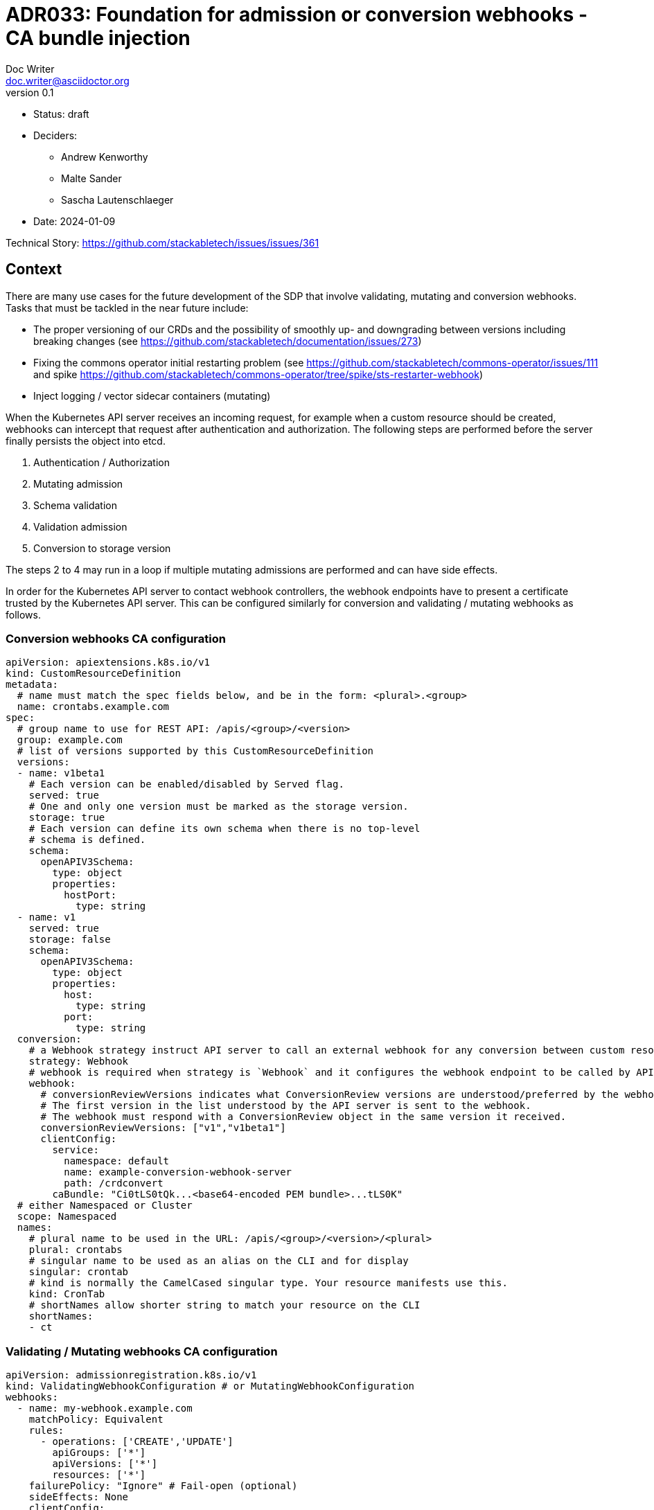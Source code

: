 = ADR033: Foundation for admission or conversion webhooks - CA bundle injection
Doc Writer <doc.writer@asciidoctor.org>
v0.1
:status: draft
:date: 2024-01-09

* Status: {status}
* Deciders:
** Andrew Kenworthy
** Malte Sander
** Sascha Lautenschlaeger
* Date: {date}

Technical Story: https://github.com/stackabletech/issues/issues/361

== Context

There are many use cases for the future development of the SDP that involve validating, mutating and conversion webhooks. Tasks that must be tackled in the near future include:

- The proper versioning of our CRDs and the possibility of smoothly up- and downgrading between versions including breaking changes (see https://github.com/stackabletech/documentation/issues/273)
- Fixing the commons operator initial restarting problem (see https://github.com/stackabletech/commons-operator/issues/111 and spike https://github.com/stackabletech/commons-operator/tree/spike/sts-restarter-webhook)
- Inject logging / vector sidecar containers (mutating)

When the Kubernetes API server receives an incoming request, for example when a custom resource should be created, webhooks can intercept that request after authentication and authorization. The following steps are performed before the server finally persists the object into etcd.

1. Authentication / Authorization
2. Mutating admission
3. Schema validation
4. Validation admission
5. Conversion to storage version

The steps 2 to 4 may run in a loop if multiple mutating admissions are performed and can have side effects.

In order for the Kubernetes API server to contact webhook controllers, the webhook endpoints have to present a certificate trusted by the Kubernetes API server. This can be configured similarly for conversion and validating / mutating webhooks as follows.

=== Conversion webhooks CA configuration

[source,yaml]
----
apiVersion: apiextensions.k8s.io/v1
kind: CustomResourceDefinition
metadata:
  # name must match the spec fields below, and be in the form: <plural>.<group>
  name: crontabs.example.com
spec:
  # group name to use for REST API: /apis/<group>/<version>
  group: example.com
  # list of versions supported by this CustomResourceDefinition
  versions:
  - name: v1beta1
    # Each version can be enabled/disabled by Served flag.
    served: true
    # One and only one version must be marked as the storage version.
    storage: true
    # Each version can define its own schema when there is no top-level
    # schema is defined.
    schema:
      openAPIV3Schema:
        type: object
        properties:
          hostPort:
            type: string
  - name: v1
    served: true
    storage: false
    schema:
      openAPIV3Schema:
        type: object
        properties:
          host:
            type: string
          port:
            type: string
  conversion:
    # a Webhook strategy instruct API server to call an external webhook for any conversion between custom resources.
    strategy: Webhook
    # webhook is required when strategy is `Webhook` and it configures the webhook endpoint to be called by API server.
    webhook:
      # conversionReviewVersions indicates what ConversionReview versions are understood/preferred by the webhook.
      # The first version in the list understood by the API server is sent to the webhook.
      # The webhook must respond with a ConversionReview object in the same version it received.
      conversionReviewVersions: ["v1","v1beta1"]
      clientConfig:
        service:
          namespace: default
          name: example-conversion-webhook-server
          path: /crdconvert
        caBundle: "Ci0tLS0tQk...<base64-encoded PEM bundle>...tLS0K"
  # either Namespaced or Cluster
  scope: Namespaced
  names:
    # plural name to be used in the URL: /apis/<group>/<version>/<plural>
    plural: crontabs
    # singular name to be used as an alias on the CLI and for display
    singular: crontab
    # kind is normally the CamelCased singular type. Your resource manifests use this.
    kind: CronTab
    # shortNames allow shorter string to match your resource on the CLI
    shortNames:
    - ct
----

=== Validating / Mutating webhooks CA configuration

[source,yaml]
----
apiVersion: admissionregistration.k8s.io/v1
kind: ValidatingWebhookConfiguration # or MutatingWebhookConfiguration
webhooks:
  - name: my-webhook.example.com
    matchPolicy: Equivalent
    rules:
      - operations: ['CREATE','UPDATE']
        apiGroups: ['*']
        apiVersions: ['*']
        resources: ['*']
    failurePolicy: "Ignore" # Fail-open (optional)
    sideEffects: None
    clientConfig:
      service:
        namespace: default
        name: example-validation-webhook-server # or example-mutating-webhook-server
        path: /validate # or /mutate
      caBundle: "Ci0tLS0tQk...<base64-encoded PEM bundle>...tLS0K"
----

The `clientConfig.caBundle` cannot be shipped by us as it will differ from cluster to cluster and must be injected at runtime.

This ADR is about how to achieve the CA bundle injection using external tools or a self-made solution via the secret-operator.

== Problem Statement

The required CA bundles for the webhooks endpoints must be injected at runtime. There exist tools like https://cert-manager.io/docs/concepts/ca-injector/#injecting-the-kubernetes-api-server-ca[Cert Manager] that do exactly this.
Adding one of these annotations to an injectable source:

. `cert-manager.io/inject-ca-from`
. `cert-manager.io/inject-ca-from-secret`
. `cert-manager.io/inject-apiserver-ca`

For example:

[source,yaml]
----
apiVersion: admissionregistration.k8s.io/v1
kind: ValidatingWebhookConfiguration
metadata:
  name: my-webhook.example.com
  annotations:
    cert-manager.io/inject-ca-from-secret: default/my-webhook-example-com-ca
----

This can be used for CRDs and conversion webhooks as well.

The SDP should be compatible with as many of these as possible. The normal way of configuration seems to be adding an annotation to the objects containing the CA, which we can probably somehow support in our Helm chart, or solve via documentation.

In a second step the operator needs to obtain a certificate signed by the CA, for which we could use the k8search backend of the secret operator and point this at a configmap which again, can be filled by cert-manager or the Service CA operator mentioned above, configured via an annotation.

For clusters without any existing manager we should provide our own, lightweight caBundle injector that can work in tandem with the secret operator.

== Decision Drivers

* Generic solution to be compatible with as many external cert providers as possible
* Openshift compatible
* How to activate / deactivate if e.g. no conversion webhooks should be applied?
* Avoid vendor lock-in

== Considered Options

[[option1]]
=== https://cert-manager.io/[Cert-Manager]

The cert-manager is a powerful and extensible X.509 certificate controller for Kubernetes and OpenShift workloads. It supports certificates from a variety of popular private and public Issuers (HashiCorp, Lets encrypt and many more). The cert-manager ensures that the certificates are valid and up-to-date, and will attempt to renew certificates at a configured time before expiry.

[[option2]]
=== https://github.com/openshift/service-ca-operator/blob/master/README.md[OpenShift Service CA operator]

The OpenShift Service CA operator is an OpenShift ClusterOperator and contains several controllers:

* *Serving cert signer*: Issues a signed serving certificate/key pair to services annotated with `service.beta.openshift.io/serving-cert-secret-name` via a secret
* *ConfigMap CA bundle injector*: Watches for configmaps annotated with `service.beta.openshift.io/inject-cabundle=true` and adds or updates a data item (key `service-ca.crt`) containing the PEM-encoded CA signing bundle. Consumers of the configmap can then trust `service-ca.crt` in their TLS client configuration, allowing connections to services that utilize service-serving certificates. Pods referencing the `service-ca.crt` in a VolumeMount will not start before the CA bundle was injected.

[[option3]]
=== Lightweight self-made solution via secret-operator

This would be the Stackable internal solution to avoid any external party tools. It would work similar to the OpenShift Service CA operator but rather injecting the bundles via the CSI instead of ConfigMap mounts.

== Pros and Cons of the Options

=== <<option1>>

* Good, because covers both Kubernetes and Openshift
* Good, because widely used and de-facto standard for cert injection
* Good, because cert injection works via annotations (compatibility)
* Bad, because another tool we have to be experienced with, check for updates and breaking features etc.

=== <<option2>>

* Good, because cert injection works via annotations (compatibility)
* Bad, because specific to OpenShift
* Bad, because another tool we have to be experienced with, check for updates and breaking features etc.

=== <<option3>>

* Good, because no external tools are required
* Good, because reusing secret-operator and cert management should be an internal part of the SDP
* Bad, because requires more time and coding

== Decision Outcome

Chosen option: "[option 1]", because [justification. e.g., only option, which meets k.o. criterion decision driver | which resolves force | … | comes out best (see below)].

=== Positive Consequences <!-- optional -->

* [e.g., improvement of quality attribute satisfaction, follow-up decisions required, …]
* …

=== Negative Consequences <!-- optional -->

* [e.g., compromising quality attribute, follow-up decisions required, …]
* …

== Links <!-- optional -->

* [Link type] [Link to ADR] <!-- example: Refined by [ADR-0005](0005-example.md) -->
* … <!-- numbers of links can vary -->